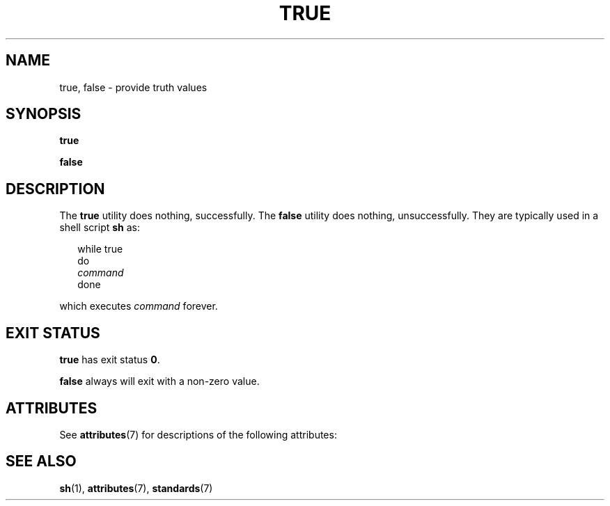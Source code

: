 .\"
.\" Sun Microsystems, Inc. gratefully acknowledges The Open Group for
.\" permission to reproduce portions of its copyrighted documentation.
.\" Original documentation from The Open Group can be obtained online at
.\" http://www.opengroup.org/bookstore/.
.\"
.\" The Institute of Electrical and Electronics Engineers and The Open
.\" Group, have given us permission to reprint portions of their
.\" documentation.
.\"
.\" In the following statement, the phrase ``this text'' refers to portions
.\" of the system documentation.
.\"
.\" Portions of this text are reprinted and reproduced in electronic form
.\" in the SunOS Reference Manual, from IEEE Std 1003.1, 2004 Edition,
.\" Standard for Information Technology -- Portable Operating System
.\" Interface (POSIX), The Open Group Base Specifications Issue 6,
.\" Copyright (C) 2001-2004 by the Institute of Electrical and Electronics
.\" Engineers, Inc and The Open Group.  In the event of any discrepancy
.\" between these versions and the original IEEE and The Open Group
.\" Standard, the original IEEE and The Open Group Standard is the referee
.\" document.  The original Standard can be obtained online at
.\" http://www.opengroup.org/unix/online.html.
.\"
.\" This notice shall appear on any product containing this material.
.\"
.\" The contents of this file are subject to the terms of the
.\" Common Development and Distribution License (the "License").
.\" You may not use this file except in compliance with the License.
.\"
.\" You can obtain a copy of the license at usr/src/OPENSOLARIS.LICENSE
.\" or http://www.opensolaris.org/os/licensing.
.\" See the License for the specific language governing permissions
.\" and limitations under the License.
.\"
.\" When distributing Covered Code, include this CDDL HEADER in each
.\" file and include the License file at usr/src/OPENSOLARIS.LICENSE.
.\" If applicable, add the following below this CDDL HEADER, with the
.\" fields enclosed by brackets "[]" replaced with your own identifying
.\" information: Portions Copyright [yyyy] [name of copyright owner]
.\"
.\"
.\" Copyright 1989 AT&T
.\" Portions Copyright (c) 1992, X/Open Company Limited  All Rights Reserved
.\" Copyright (c) 1995, Sun Microsystems, Inc.  All Rights Reserved.
.\"
.TH TRUE 1 "Feb 1, 1995"
.SH NAME
true, false \- provide truth values
.SH SYNOPSIS
.LP
.nf
\fBtrue\fR
.fi

.LP
.nf
\fBfalse\fR
.fi

.SH DESCRIPTION
.sp
.LP
The \fBtrue\fR utility does nothing, successfully. The \fBfalse\fR utility does
nothing, unsuccessfully. They are typically used in a shell script \fBsh\fR as:
.sp
.in +2
.nf
while true
do
            \fIcommand\fR
done
.fi
.in -2

.sp
.LP
which executes \fIcommand\fR forever.
.SH EXIT STATUS
.sp
.LP
\fBtrue\fR has exit status  \fB0\fR.
.sp
.LP
\fBfalse\fR always will exit with a non-zero value.
.SH ATTRIBUTES
.sp
.LP
See \fBattributes\fR(7) for descriptions of the following attributes:
.sp

.sp
.TS
box;
c | c
l | l .
ATTRIBUTE TYPE	ATTRIBUTE VALUE
_
Interface Stability	Standard
.TE

.SH SEE ALSO
.sp
.LP
\fBsh\fR(1),
\fBattributes\fR(7),
\fBstandards\fR(7)
